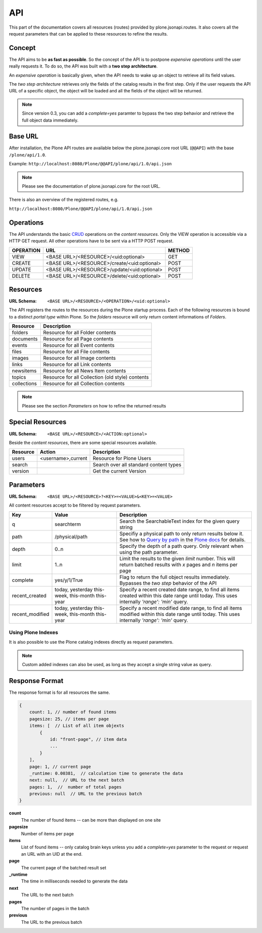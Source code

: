 API
===

This part of the documentation covers all resources (routes) provided by
plone.jsonapi.routes. It also covers all the request parameters that can be
applied to these resources to refine the results.


Concept
-------

The API aims to be **as fast as possible**. So the concept of the API is to
postpone *expensive operations* until the user really requests it. To do so,
the API was built with a **two step architecture**.

An *expensive operation* is basically given, when the API needs to wake up an
object to retrieve all its field values.

The *two step architecture* retrieves only the fields of the catalog results
in the first step. Only if the user requests the API URL of a specific object,
the object will be loaded and all the fields of the object will be returned.


.. note:: Since version 0.3, you can add a `complete=yes` paramter to bypass
          the two step behavior and retrieve the full object data immediately.


.. _BASE_URL:

Base URL
--------

After installation, the Plone API routes are available below the
plone.jsonapi.core root URL (``@@API``) with the base ``/plone/api/1.0``.

Example: ``http://localhost:8080/Plone/@@API/plone/api/1.0/api.json``

.. note:: Please see the documentation of plone.jsonapi.core for the root URL.


There is also an overview of the registered routes, e.g.

``http://localhost:8080/Plone/@@API/plone/api/1.0/api.json``


Operations
----------

The API understands the basic `CRUD <http://en.wikipedia.org/wiki/CRUD>`_
operations on the *content resources*.  Only the VIEW operation is accessible
via a HTTP GET request. All other operations have to be sent via a HTTP POST
request.

+-----------+---------------------------------------------+--------+
| OPERATION | URL                                         | METHOD |
+===========+=============================================+========+
| VIEW      | <BASE URL>/<RESOURCE>/<uid:optional>        | GET    |
+-----------+---------------------------------------------+--------+
| CREATE    | <BASE URL>/<RESOURCE>/create/<uid:optional> | POST   |
+-----------+---------------------------------------------+--------+
| UPDATE    | <BASE URL>/<RESOURCE>/update/<uid:optional> | POST   |
+-----------+---------------------------------------------+--------+
| DELETE    | <BASE URL>/<RESOURCE>/delete/<uid:optional> | POST   |
+-----------+---------------------------------------------+--------+


.. _Resources:

Resources
---------

:URL Schema: ``<BASE URL>/<RESOURCE>/<OPERATION>/<uid:optional>``

The API registers the routes to the resources during the Plone startup
process. Each of the following resources is bound to a distinct *portal type*
within Plone. So the *folders* resource will only return content informations
of *Folders*.

+-------------+--------------------------------------------------+
| Resource    | Description                                      |
+=============+==================================================+
| folders     | Resource for all Folder contents                 |
+-------------+--------------------------------------------------+
| documents   | Resource for all Page contents                   |
+-------------+--------------------------------------------------+
| events      | Resource for all Event contents                  |
+-------------+--------------------------------------------------+
| files       | Resource for all File contents                   |
+-------------+--------------------------------------------------+
| images      | Resource for all Image contents                  |
+-------------+--------------------------------------------------+
| links       | Resource for all Link contents                   |
+-------------+--------------------------------------------------+
| newsitems   | Resource for all News Item contents              |
+-------------+--------------------------------------------------+
| topics      | Resource for all Collection (old style) contents |
+-------------+--------------------------------------------------+
| collections | Resource for all Collection contents             |
+-------------+--------------------------------------------------+

.. note:: Please see the section `Parameters` on how to refine the returned
          results


Special Resources
-----------------

:URL Schema: ``<BASE URL>/<RESOURCE>/<ACTION:optional>``

Beside the *content resources*, there are some special resources available.

+----------+--------------------+----------------------------------------+
| Resource | Action             | Description                            |
+==========+====================+========================================+
| users    | <username>,current | Resource for Plone Users               |
+----------+--------------------+----------------------------------------+
| search   |                    | Search over all standard content types |
+----------+--------------------+----------------------------------------+
| version  |                    | Get the current Version                |
+----------+--------------------+----------------------------------------+


.. _Parameters:

Parameters
----------

:URL Schema: ``<BASE URL>/<RESOURCE>?<KEY>=<VALUE>&<KEY>=<VALUE>``

All content resources accept to be filtered by request parameters.

+-----------------+-----------------------+-------------------------------------------------------------------------+
| Key             | Value                 | Description                                                             |
+=================+=======================+=========================================================================+
| q               | searchterm            | Search the SearchableText index for the given query string              |
+-----------------+-----------------------+-------------------------------------------------------------------------+
| path            | /physical/path        | Specifiy a physical path to only return results below it.               |
|                 |                       | See how to `Query by path`_ in the `Plone docs`_ for details.           |
+-----------------+-----------------------+-------------------------------------------------------------------------+
| depth           | 0..n                  | Specify the depth of a path query. Only relevant when using             |
|                 |                       | the path parameter.                                                     |
+-----------------+-----------------------+-------------------------------------------------------------------------+
| limit           | 1..n                  | Limit the results to the given `limit` number.                          |
|                 |                       | This will return batched results with `x` pages and `n` items per page  |
+-----------------+-----------------------+-------------------------------------------------------------------------+
| complete        | yes/y/1/True          | Flag to return the full object results immediately.                     |
|                 |                       | Bypasses the *two step* behavior of the API                             |
+-----------------+-----------------------+-------------------------------------------------------------------------+
| recent_created  | today, yesterday      | Specify a recent created date range, to find all items created within   |
|                 | this-week, this-month | this date range until today.                                            |
|                 | this-year             | This uses internally `'range': 'min'` query.                            |
+-----------------+-----------------------+-------------------------------------------------------------------------+
| recent_modified | today, yesterday      | Specify a recent modified date range, to find all items modified within |
|                 | this-week, this-month | this date range until today.                                            |
|                 | this-year             | This uses internally `'range': 'min'` query.                            |
+-----------------+-----------------------+-------------------------------------------------------------------------+


Using Plone Indexes
~~~~~~~~~~~~~~~~~~~

It is also possible to use the Plone catalog indexes directly as request
parameters.

.. versionadded:: 0.4
    Support for DateIndex, KeywordIndex and BooleanIndex.
    Support for 'recent_modified' and 'recent_created' literals.

.. note:: Custom added indexes can also be used, as long as they accept a
          single string value as query.


.. _Response_Format:

Response Format
---------------

The response format is for all resources the same.

.. code-block:: javascript

    {
        count: 1, // number of found items
        pagesize: 25, // items per page
        items: [  // List of all item objexts
            {
                id: "front-page", // item data
                ...
            }
        ],
        page: 1, // current page
        _runtime: 0.00381,  // calculation time to generate the data
        next: null,  // URL to the next batch
        pages: 1,  //  number of total pages
        previous: null  // URL to the previous batch
    }


**count**
    The number of found items -- can be more than displayed on one site

**pagesize**
    Number of items per page

**items**
    List of found items -- only catalog brain keys unless you add a
    `complete=yes` parameter to the request or request an URL with an UID at
    the end.

**page**
    The current page of the batched result set

**_runtime**
    The time in milliseconds needed to generate the data

**next**
    The URL to the next batch

**pages**
    The number of pages in the batch

**previous**
    The URL to the previous batch


.. _`Plone docs`: http://docs.plone.org/develop/plone/searching_and_indexing/query.html#query-by-path
.. _`Query by path`: http://docs.plone.org/develop/plone/searching_and_indexing/query.html#query-by-path

.. vim: set ft=rst ts=4 sw=4 expandtab tw=78 :
